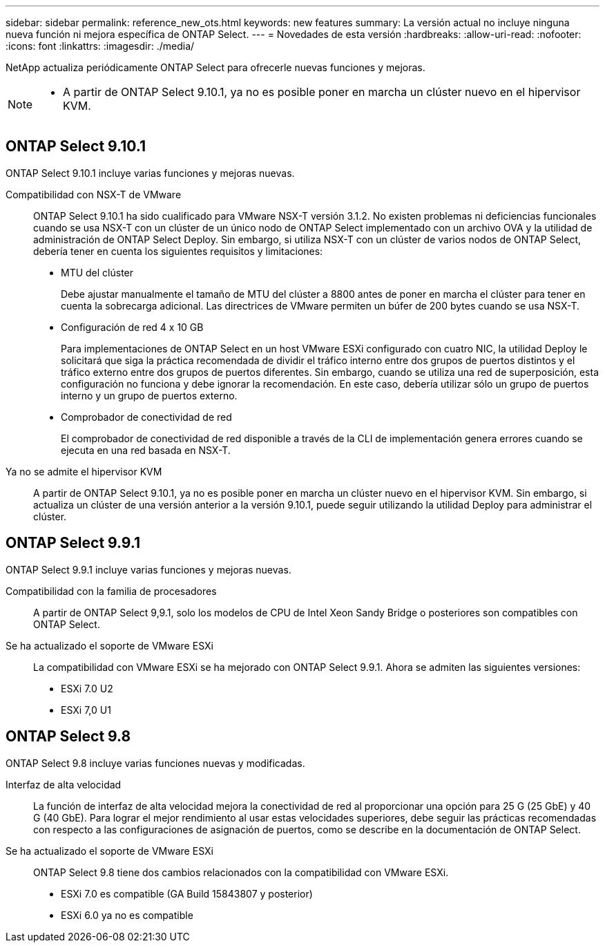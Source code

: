 ---
sidebar: sidebar 
permalink: reference_new_ots.html 
keywords: new features 
// summary: The current release includes several new features and improvements specific to ONTAP Select. 
summary: La versión actual no incluye ninguna nueva función ni mejora específica de ONTAP Select. 
---
= Novedades de esta versión
:hardbreaks:
:allow-uri-read: 
:nofooter: 
:icons: font
:linkattrs: 
:imagesdir: ./media/


[role="lead"]
NetApp actualiza periódicamente ONTAP Select para ofrecerle nuevas funciones y mejoras.

[NOTE]
====
* A partir de ONTAP Select 9.10.1, ya no es posible poner en marcha un clúster nuevo en el hipervisor KVM.


====


== ONTAP Select 9.10.1

ONTAP Select 9.10.1 incluye varias funciones y mejoras nuevas.

Compatibilidad con NSX-T de VMware:: ONTAP Select 9.10.1 ha sido cualificado para VMware NSX-T versión 3.1.2. No existen problemas ni deficiencias funcionales cuando se usa NSX-T con un clúster de un único nodo de ONTAP Select implementado con un archivo OVA y la utilidad de administración de ONTAP Select Deploy. Sin embargo, si utiliza NSX-T con un clúster de varios nodos de ONTAP Select, debería tener en cuenta los siguientes requisitos y limitaciones:
+
--
* MTU del clúster
+
Debe ajustar manualmente el tamaño de MTU del clúster a 8800 antes de poner en marcha el clúster para tener en cuenta la sobrecarga adicional. Las directrices de VMware permiten un búfer de 200 bytes cuando se usa NSX-T.

* Configuración de red 4 x 10 GB
+
Para implementaciones de ONTAP Select en un host VMware ESXi configurado con cuatro NIC, la utilidad Deploy le solicitará que siga la práctica recomendada de dividir el tráfico interno entre dos grupos de puertos distintos y el tráfico externo entre dos grupos de puertos diferentes. Sin embargo, cuando se utiliza una red de superposición, esta configuración no funciona y debe ignorar la recomendación. En este caso, debería utilizar sólo un grupo de puertos interno y un grupo de puertos externo.

* Comprobador de conectividad de red
+
El comprobador de conectividad de red disponible a través de la CLI de implementación genera errores cuando se ejecuta en una red basada en NSX-T.



--
Ya no se admite el hipervisor KVM:: A partir de ONTAP Select 9.10.1, ya no es posible poner en marcha un clúster nuevo en el hipervisor KVM. Sin embargo, si actualiza un clúster de una versión anterior a la versión 9.10.1, puede seguir utilizando la utilidad Deploy para administrar el clúster.




== ONTAP Select 9.9.1

ONTAP Select 9.9.1 incluye varias funciones y mejoras nuevas.

Compatibilidad con la familia de procesadores:: A partir de ONTAP Select 9,9.1, solo los modelos de CPU de Intel Xeon Sandy Bridge o posteriores son compatibles con ONTAP Select.
Se ha actualizado el soporte de VMware ESXi:: La compatibilidad con VMware ESXi se ha mejorado con ONTAP Select 9.9.1. Ahora se admiten las siguientes versiones:
+
--
* ESXi 7.0 U2
* ESXi 7,0 U1


--




== ONTAP Select 9.8

ONTAP Select 9.8 incluye varias funciones nuevas y modificadas.

Interfaz de alta velocidad:: La función de interfaz de alta velocidad mejora la conectividad de red al proporcionar una opción para 25 G (25 GbE) y 40 G (40 GbE). Para lograr el mejor rendimiento al usar estas velocidades superiores, debe seguir las prácticas recomendadas con respecto a las configuraciones de asignación de puertos, como se describe en la documentación de ONTAP Select.
Se ha actualizado el soporte de VMware ESXi:: ONTAP Select 9.8 tiene dos cambios relacionados con la compatibilidad con VMware ESXi.
+
--
* ESXi 7.0 es compatible (GA Build 15843807 y posterior)
* ESXi 6.0 ya no es compatible


--

